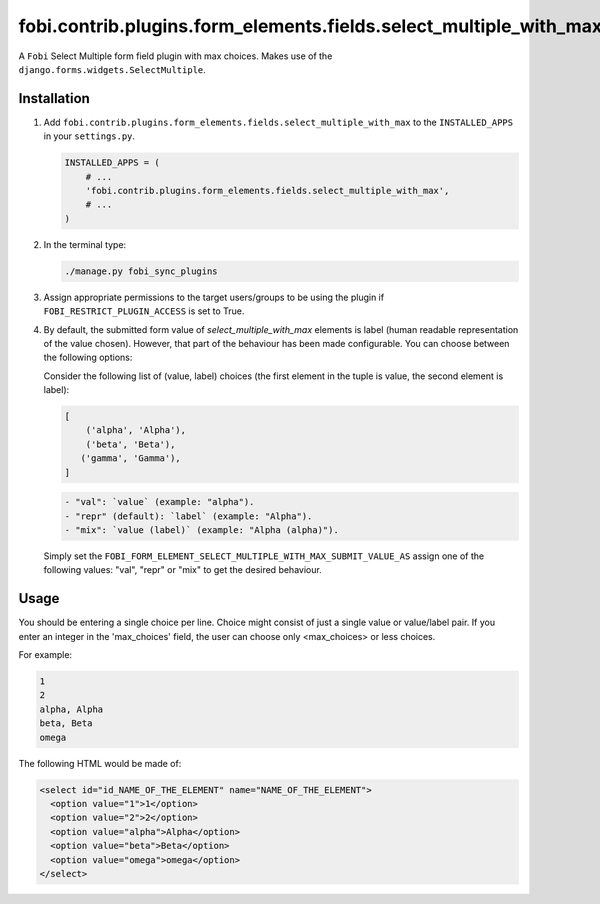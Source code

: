 fobi.contrib.plugins.form_elements.fields.select_multiple_with_max
------------------------------------------------------------------
A ``Fobi`` Select Multiple form field plugin with max choices. Makes use of
the ``django.forms.widgets.SelectMultiple``.

Installation
~~~~~~~~~~~~
(1) Add ``fobi.contrib.plugins.form_elements.fields.select_multiple_with_max``
    to the ``INSTALLED_APPS`` in your ``settings.py``.

    .. code-block:: python

        INSTALLED_APPS = (
            # ...
            'fobi.contrib.plugins.form_elements.fields.select_multiple_with_max',
            # ...
        )

(2) In the terminal type:

    .. code-block:: sh

        ./manage.py fobi_sync_plugins

(3) Assign appropriate permissions to the target users/groups to be using
    the plugin if ``FOBI_RESTRICT_PLUGIN_ACCESS`` is set to True.

(4) By default, the submitted form value of `select_multiple_with_max`
    elements is label (human readable representation of the value chosen).
    However, that part of the behaviour has been made configurable. You can
    choose between the following options:

    Consider the following list of (value, label) choices (the first element in
    the tuple is value, the second element is label):

    .. code-block:: python

        [
            ('alpha', 'Alpha'),
            ('beta', 'Beta'),
           ('gamma', 'Gamma'),
        ]

    .. code-block:: text

        - "val": `value` (example: "alpha").
        - "repr" (default): `label` (example: "Alpha").
        - "mix": `value (label)` (example: "Alpha (alpha)").

    Simply set the
    ``FOBI_FORM_ELEMENT_SELECT_MULTIPLE_WITH_MAX_SUBMIT_VALUE_AS`` assign one of the
    following values: "val", "repr" or "mix" to get the desired behaviour.

Usage
~~~~~
You should be entering a single choice per line. Choice might
consist of just a single value or value/label pair. If you enter an integer in
the 'max_choices' field, the user can choose only <max_choices> or less choices.

For example:

.. code-block:: text

    1
    2
    alpha, Alpha
    beta, Beta
    omega

The following HTML would be made of:

.. code-block:: html

    <select id="id_NAME_OF_THE_ELEMENT" name="NAME_OF_THE_ELEMENT">
      <option value="1">1</option>
      <option value="2">2</option>
      <option value="alpha">Alpha</option>
      <option value="beta">Beta</option>
      <option value="omega">omega</option>
    </select>

